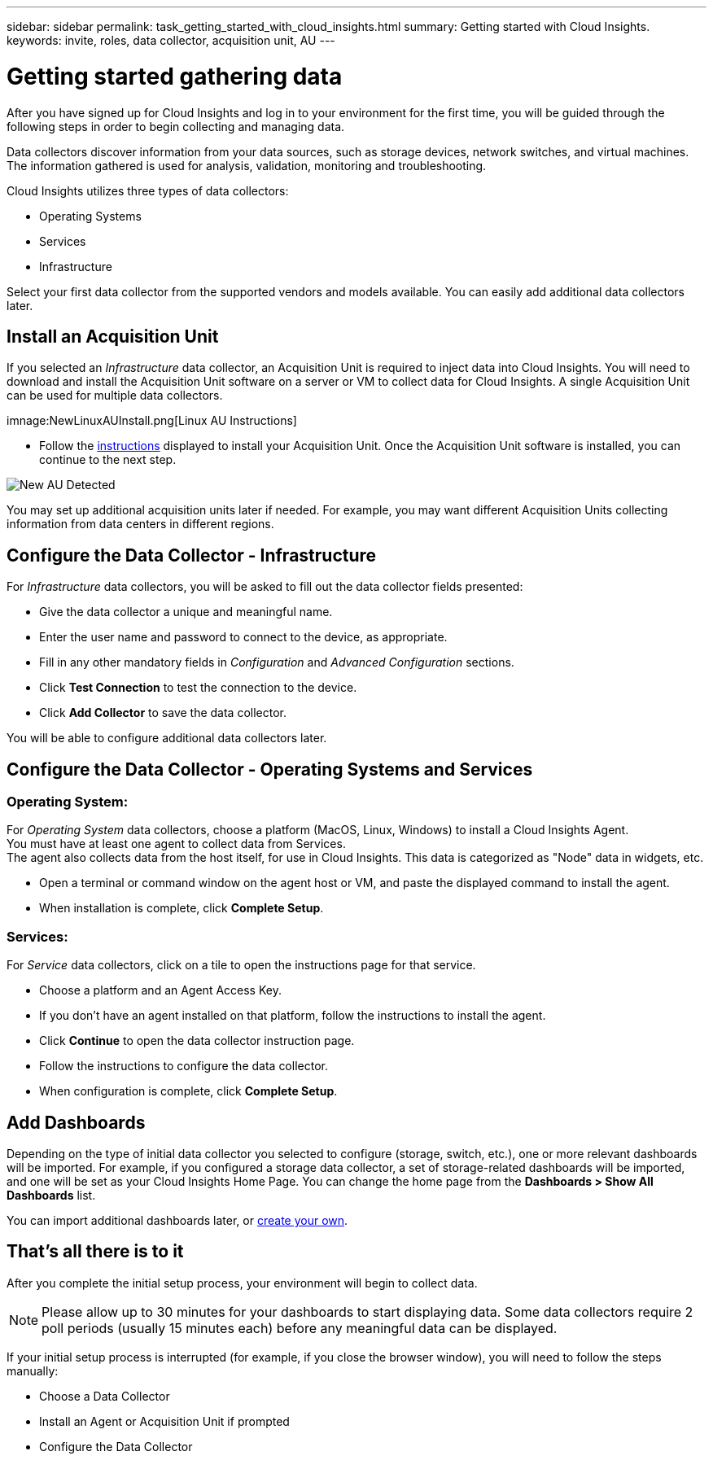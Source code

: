 ---
sidebar: sidebar
permalink: task_getting_started_with_cloud_insights.html
summary: Getting started with Cloud Insights.
keywords: invite, roles, data collector, acquisition unit, AU
---

= Getting started gathering data

:toc: macro
:hardbreaks:
:toclevels: 2
:nofooter:
:icons: font
:linkattrs:
:imagesdir: ./media/

After you have signed up for Cloud Insights and log in to your environment for the first time, you will be guided through the following steps in order to begin collecting and managing data. 

////
== See How It Works

The first thing you see after logging in the first time is a short video explaining how Cloud Insights collects data. 

When you are finished watching the video, click *Continue* to proceed to the next step.

== Select a Data Collector
////

Data collectors discover information from your data sources, such as storage devices, network switches, and virtual machines. The information gathered is used for analysis, validation, monitoring and troubleshooting. 

Cloud Insights utilizes three types of data collectors:

* Operating Systems
* Services
* Infrastructure

Select your first data collector from the supported vendors and models available. You can easily add additional data collectors later. 

== Install an Acquisition Unit

If you selected an _Infrastructure_ data collector, an Acquisition Unit is required to inject data into Cloud Insights. You will need to download and install the Acquisition Unit software on a server or VM to collect data for Cloud Insights. A single Acquisition Unit can be used for multiple data collectors.

imnage:NewLinuxAUInstall.png[Linux AU Instructions]

* Follow the link:task_configure_acquisition_unit.html[instructions] displayed to install your Acquisition Unit. Once the Acquisition Unit software is installed, you can continue to the next step.

image:NewAUDetected.png[New AU Detected]

You may set up additional acquisition units later if needed. For example, you may want different Acquisition Units collecting information from data centers in different regions. 

== Configure the Data Collector - Infrastructure

For _Infrastructure_ data collectors, you will be asked to fill out the data collector fields presented:

* Give the data collector a unique and meaningful name.
* Enter the user name and password to connect to the device, as appropriate.
* Fill in any other mandatory fields in _Configuration_ and _Advanced Configuration_ sections.
* Click *Test Connection* to test the connection to the device.
* Click *Add Collector* to save the data collector.

You will be able to configure additional data collectors later.

== Configure the Data Collector - Operating Systems and Services

=== Operating System:

For _Operating System_ data collectors, choose a platform (MacOS, Linux, Windows) to install a Cloud Insights Agent.
You must have at least one agent to collect data from Services.
The agent also collects data from the host itself, for use in Cloud Insights. This data is categorized as "Node" data in widgets, etc.

//* Choose an link:concept_agent_access_key.html[Agent Access Key]. Data Collectors can be grouped by using different Keys for different groupings (by location or platform, for example).

* Open a terminal or command window on the agent host or VM, and paste the displayed command to install the agent. 

* When installation is complete, click *Complete Setup*.

=== Services:

For _Service_ data collectors, click on a tile to open the instructions page for that service.

* Choose a platform and an Agent Access Key.
* If you don't have an agent installed on that platform, follow the instructions to install the agent.
* Click *Continue* to open the data collector instruction page.
* Follow the instructions to configure the data collector.
* When configuration is complete, click *Complete Setup*.

== Add Dashboards

Depending on the type of initial data collector you selected to configure (storage, switch, etc.), one or more relevant dashboards will be imported. For example, if you configured a storage data collector, a set of storage-related dashboards will be imported, and one will be set as your Cloud Insights Home Page. You can change the home page from the *Dashboards > Show All Dashboards* list. 

You can import additional dashboards later, or link:concept_dashboards_overview.html[create your own].

////
== Invite Users

At any point during the onboarding process, you can click on *Admin > User Management > +User* to link:concept_user_roles.html[invite additional users] to your Cloud Insights environment. Only Administrator users can access Cloud Insights until onboarding is complete.

//It is recommended to only add _Administrator_ users until onboarding is complete and data is being acquired. Users with _Guest_ or _User_ roles will see greater benefit once sufficient data has been collected.
////

== That's all there is to it

After you complete the initial setup process, your environment will begin to collect data. 

NOTE: Please allow up to 30 minutes for your dashboards to start displaying data. Some data collectors require 2 poll periods (usually 15 minutes each) before any meaningful data can be displayed.

If your initial setup process is interrupted (for example, if you close the browser window), you will need to follow the steps manually:

* Choose a Data Collector
* Install an Agent or Acquisition Unit if prompted
* Configure the Data Collector

////
== Adding data collectors

Data collectors discover information from your data sources, such as storage devices, network switches, and virtual machines. The information gathered is used for analysis, validation, monitoring and troubleshooting. You need to link:task_configure_data_collectors.html[configure your data collectors] before Cloud Insights can gather data from them.

Related topics:
Data collector link:https://docs.netapp.com/us-en/cloudinsights/task_configure_data_collectors.html[*configuration*]
Vendor-specific link:concept_data_collector_reference.html[*Data Collector reference*]
Troubleshooting link:task_research_failed_collector.html[*Data Collector failures*] 
Data Collector link:reference_data_collector_support_matrix.html[*support matrix*]
////




